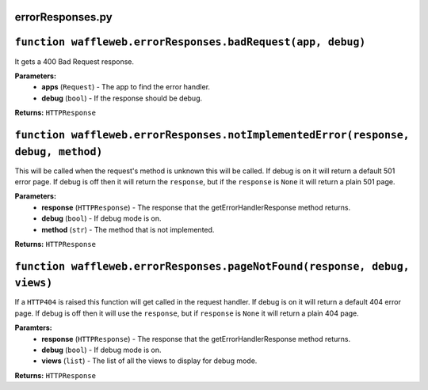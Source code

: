 =================
errorResponses.py
=================

==============================================================
``function waffleweb.errorResponses.badRequest(app, debug)``
==============================================================

It gets a 400 Bad Request response.

**Parameters:**
 - **apps** (``Request``) - The app to find the error handler.
 - **debug** (``bool``) - If the response should be debug.
 
**Returns:** ``HTTPResponse``

==================================================================================
``function waffleweb.errorResponses.notImplementedError(response, debug, method)``
==================================================================================

This will be called when the request's method is unknown this will be called. If debug is on it will return a default 501 error page. If debug is off then it will return the ``response``, but if the ``response`` is ``None`` it will return a plain 501 page.

**Parameters:**
 - **response** (``HTTPResponse``) - The response that the getErrorHandlerResponse method returns.
 - **debug** (``bool``) - If debug mode is on.
 - **method** (``str``) - The method that is not implemented.

**Returns:** ``HTTPResponse``

==========================================================================
``function waffleweb.errorResponses.pageNotFound(response, debug, views)``
==========================================================================

If a ``HTTP404`` is raised this function will get called in the request handler. If debug is on it will return a default 404 error page. If debug is off then it will use the ``response``, but if ``response`` is ``None`` it will return a plain 404 page.

**Paramters:**
 - **response** (``HTTPResponse``) - The response that the getErrorHandlerResponse method returns.
 - **debug** (``bool``) - If debug mode is on.
 - **views** (``list``) - The list of all the views to display for debug mode.

**Returns:** ``HTTPResponse``
